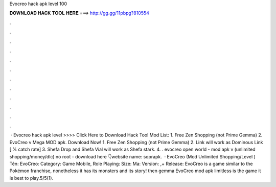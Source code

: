 Evocreo hack apk level 100

𝐃𝐎𝐖𝐍𝐋𝐎𝐀𝐃 𝐇𝐀𝐂𝐊 𝐓𝐎𝐎𝐋 𝐇𝐄𝐑𝐄 ===> http://gg.gg/11pbpg?810554

.

.

.

.

.

.

.

.

.

.

.

.

 · Evocreo hack apk level >>>> Click Here to Download Hack Tool Mod List: 1. Free Zen Shopping (not Prime Gemma) 2. EvoCreo v Mega MOD apk. Download Now! 1. Free Zen Shopping (not Prime Gemma) 2. Link will work as Dominous Link [ % catch rate] 3. Shefa Drop and Shefa Vial will work as Shefa stark. 4. . evocreo open world - mod apk v (unlimited shopping/money/dlc) no root - download here 👇website name: soprapk.  · EvoCreo (Mod Unlimited Shopping/Level ) Tên: EvoCreo: Category: Game Mobile, Role Playing: Size: Ma: Version: ,+ Release: EvoCreo is a game similar to the Pokémon franchise, nonetheless it has its monsters and its story! then gemma EvoCreo mod apk limitless is the game it is best to play.5/5(1).